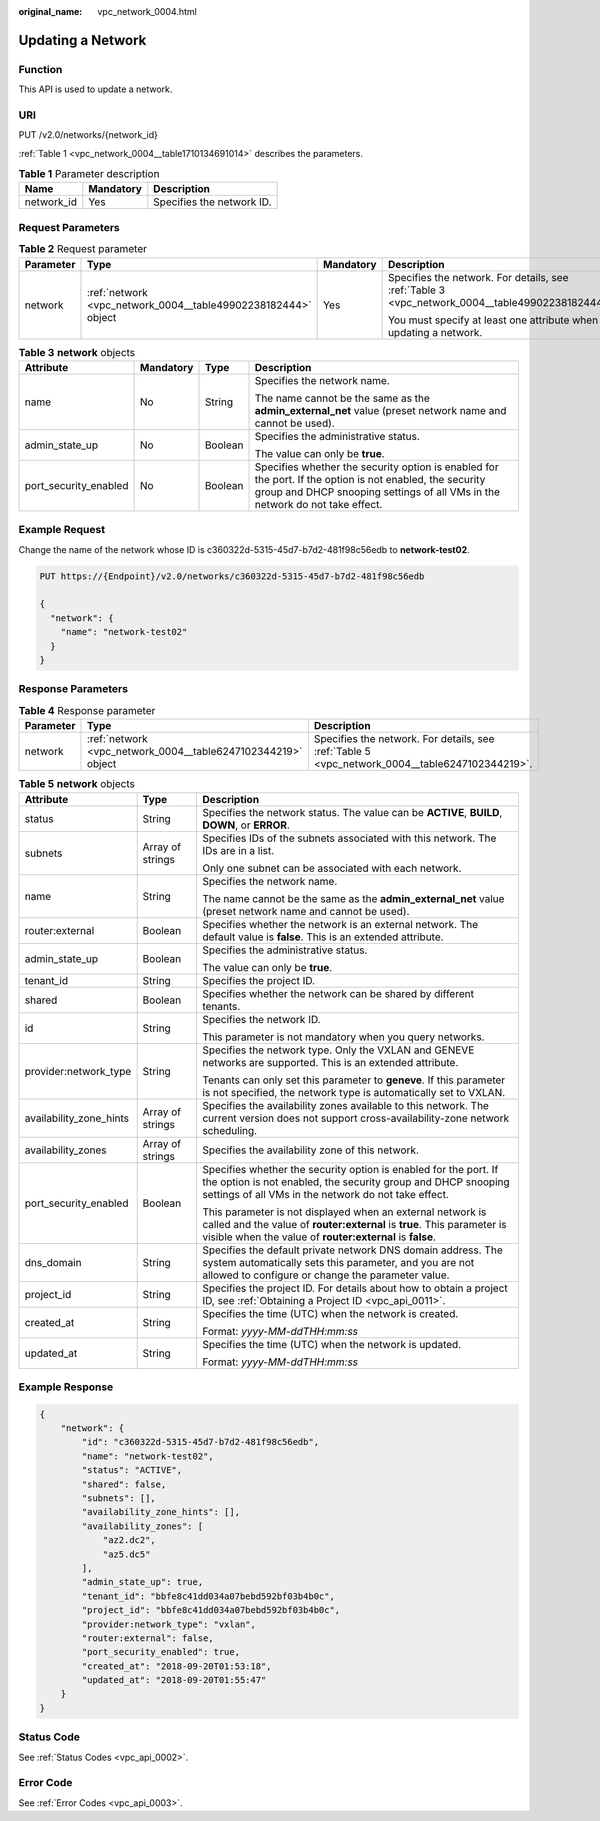 :original_name: vpc_network_0004.html

.. _vpc_network_0004:

Updating a Network
==================

Function
--------

This API is used to update a network.

URI
---

PUT /v2.0/networks/{network_id}

:ref:`Table 1 <vpc_network_0004__table1710134691014>` describes the parameters.

.. _vpc_network_0004__table1710134691014:

.. table:: **Table 1** Parameter description

   ========== ========= =========================
   Name       Mandatory Description
   ========== ========= =========================
   network_id Yes       Specifies the network ID.
   ========== ========= =========================

Request Parameters
------------------

.. table:: **Table 2** Request parameter

   +-----------------+---------------------------------------------------------------+-----------------+-------------------------------------------------------------------------------------------------+
   | Parameter       | Type                                                          | Mandatory       | Description                                                                                     |
   +=================+===============================================================+=================+=================================================================================================+
   | network         | :ref:`network <vpc_network_0004__table49902238182444>` object | Yes             | Specifies the network. For details, see :ref:`Table 3 <vpc_network_0004__table49902238182444>`. |
   |                 |                                                               |                 |                                                                                                 |
   |                 |                                                               |                 | You must specify at least one attribute when updating a network.                                |
   +-----------------+---------------------------------------------------------------+-----------------+-------------------------------------------------------------------------------------------------+

.. _vpc_network_0004__table49902238182444:

.. table:: **Table 3** **network** objects

   +-----------------------+-----------------+-----------------+------------------------------------------------------------------------------------------------------------------------------------------------------------------------------------------+
   | Attribute             | Mandatory       | Type            | Description                                                                                                                                                                              |
   +=======================+=================+=================+==========================================================================================================================================================================================+
   | name                  | No              | String          | Specifies the network name.                                                                                                                                                              |
   |                       |                 |                 |                                                                                                                                                                                          |
   |                       |                 |                 | The name cannot be the same as the **admin_external_net** value (preset network name and cannot be used).                                                                                |
   +-----------------------+-----------------+-----------------+------------------------------------------------------------------------------------------------------------------------------------------------------------------------------------------+
   | admin_state_up        | No              | Boolean         | Specifies the administrative status.                                                                                                                                                     |
   |                       |                 |                 |                                                                                                                                                                                          |
   |                       |                 |                 | The value can only be **true**.                                                                                                                                                          |
   +-----------------------+-----------------+-----------------+------------------------------------------------------------------------------------------------------------------------------------------------------------------------------------------+
   | port_security_enabled | No              | Boolean         | Specifies whether the security option is enabled for the port. If the option is not enabled, the security group and DHCP snooping settings of all VMs in the network do not take effect. |
   +-----------------------+-----------------+-----------------+------------------------------------------------------------------------------------------------------------------------------------------------------------------------------------------+

Example Request
---------------

Change the name of the network whose ID is c360322d-5315-45d7-b7d2-481f98c56edb to **network-test02**.

.. code-block:: text

   PUT https://{Endpoint}/v2.0/networks/c360322d-5315-45d7-b7d2-481f98c56edb

   {
     "network": {
       "name": "network-test02"
     }
   }

Response Parameters
-------------------

.. table:: **Table 4** Response parameter

   +-----------+--------------------------------------------------------------+------------------------------------------------------------------------------------------------+
   | Parameter | Type                                                         | Description                                                                                    |
   +===========+==============================================================+================================================================================================+
   | network   | :ref:`network <vpc_network_0004__table6247102344219>` object | Specifies the network. For details, see :ref:`Table 5 <vpc_network_0004__table6247102344219>`. |
   +-----------+--------------------------------------------------------------+------------------------------------------------------------------------------------------------+

.. _vpc_network_0004__table6247102344219:

.. table:: **Table 5** **network** objects

   +-------------------------+-----------------------+----------------------------------------------------------------------------------------------------------------------------------------------------------------------------------------------------+
   | Attribute               | Type                  | Description                                                                                                                                                                                        |
   +=========================+=======================+====================================================================================================================================================================================================+
   | status                  | String                | Specifies the network status. The value can be **ACTIVE**, **BUILD**, **DOWN**, or **ERROR**.                                                                                                      |
   +-------------------------+-----------------------+----------------------------------------------------------------------------------------------------------------------------------------------------------------------------------------------------+
   | subnets                 | Array of strings      | Specifies IDs of the subnets associated with this network. The IDs are in a list.                                                                                                                  |
   |                         |                       |                                                                                                                                                                                                    |
   |                         |                       | Only one subnet can be associated with each network.                                                                                                                                               |
   +-------------------------+-----------------------+----------------------------------------------------------------------------------------------------------------------------------------------------------------------------------------------------+
   | name                    | String                | Specifies the network name.                                                                                                                                                                        |
   |                         |                       |                                                                                                                                                                                                    |
   |                         |                       | The name cannot be the same as the **admin_external_net** value (preset network name and cannot be used).                                                                                          |
   +-------------------------+-----------------------+----------------------------------------------------------------------------------------------------------------------------------------------------------------------------------------------------+
   | router:external         | Boolean               | Specifies whether the network is an external network. The default value is **false**. This is an extended attribute.                                                                               |
   +-------------------------+-----------------------+----------------------------------------------------------------------------------------------------------------------------------------------------------------------------------------------------+
   | admin_state_up          | Boolean               | Specifies the administrative status.                                                                                                                                                               |
   |                         |                       |                                                                                                                                                                                                    |
   |                         |                       | The value can only be **true**.                                                                                                                                                                    |
   +-------------------------+-----------------------+----------------------------------------------------------------------------------------------------------------------------------------------------------------------------------------------------+
   | tenant_id               | String                | Specifies the project ID.                                                                                                                                                                          |
   +-------------------------+-----------------------+----------------------------------------------------------------------------------------------------------------------------------------------------------------------------------------------------+
   | shared                  | Boolean               | Specifies whether the network can be shared by different tenants.                                                                                                                                  |
   +-------------------------+-----------------------+----------------------------------------------------------------------------------------------------------------------------------------------------------------------------------------------------+
   | id                      | String                | Specifies the network ID.                                                                                                                                                                          |
   |                         |                       |                                                                                                                                                                                                    |
   |                         |                       | This parameter is not mandatory when you query networks.                                                                                                                                           |
   +-------------------------+-----------------------+----------------------------------------------------------------------------------------------------------------------------------------------------------------------------------------------------+
   | provider:network_type   | String                | Specifies the network type. Only the VXLAN and GENEVE networks are supported. This is an extended attribute.                                                                                       |
   |                         |                       |                                                                                                                                                                                                    |
   |                         |                       | Tenants can only set this parameter to **geneve**. If this parameter is not specified, the network type is automatically set to VXLAN.                                                             |
   +-------------------------+-----------------------+----------------------------------------------------------------------------------------------------------------------------------------------------------------------------------------------------+
   | availability_zone_hints | Array of strings      | Specifies the availability zones available to this network. The current version does not support cross-availability-zone network scheduling.                                                       |
   +-------------------------+-----------------------+----------------------------------------------------------------------------------------------------------------------------------------------------------------------------------------------------+
   | availability_zones      | Array of strings      | Specifies the availability zone of this network.                                                                                                                                                   |
   +-------------------------+-----------------------+----------------------------------------------------------------------------------------------------------------------------------------------------------------------------------------------------+
   | port_security_enabled   | Boolean               | Specifies whether the security option is enabled for the port. If the option is not enabled, the security group and DHCP snooping settings of all VMs in the network do not take effect.           |
   |                         |                       |                                                                                                                                                                                                    |
   |                         |                       | This parameter is not displayed when an external network is called and the value of **router:external** is **true**. This parameter is visible when the value of **router:external** is **false**. |
   +-------------------------+-----------------------+----------------------------------------------------------------------------------------------------------------------------------------------------------------------------------------------------+
   | dns_domain              | String                | Specifies the default private network DNS domain address. The system automatically sets this parameter, and you are not allowed to configure or change the parameter value.                        |
   +-------------------------+-----------------------+----------------------------------------------------------------------------------------------------------------------------------------------------------------------------------------------------+
   | project_id              | String                | Specifies the project ID. For details about how to obtain a project ID, see :ref:`Obtaining a Project ID <vpc_api_0011>`.                                                                          |
   +-------------------------+-----------------------+----------------------------------------------------------------------------------------------------------------------------------------------------------------------------------------------------+
   | created_at              | String                | Specifies the time (UTC) when the network is created.                                                                                                                                              |
   |                         |                       |                                                                                                                                                                                                    |
   |                         |                       | Format: *yyyy-MM-ddTHH:mm:ss*                                                                                                                                                                      |
   +-------------------------+-----------------------+----------------------------------------------------------------------------------------------------------------------------------------------------------------------------------------------------+
   | updated_at              | String                | Specifies the time (UTC) when the network is updated.                                                                                                                                              |
   |                         |                       |                                                                                                                                                                                                    |
   |                         |                       | Format: *yyyy-MM-ddTHH:mm:ss*                                                                                                                                                                      |
   +-------------------------+-----------------------+----------------------------------------------------------------------------------------------------------------------------------------------------------------------------------------------------+

Example Response
----------------

.. code-block::

   {
       "network": {
           "id": "c360322d-5315-45d7-b7d2-481f98c56edb",
           "name": "network-test02",
           "status": "ACTIVE",
           "shared": false,
           "subnets": [],
           "availability_zone_hints": [],
           "availability_zones": [
               "az2.dc2",
               "az5.dc5"
           ],
           "admin_state_up": true,
           "tenant_id": "bbfe8c41dd034a07bebd592bf03b4b0c",
           "project_id": "bbfe8c41dd034a07bebd592bf03b4b0c",
           "provider:network_type": "vxlan",
           "router:external": false,
           "port_security_enabled": true,
           "created_at": "2018-09-20T01:53:18",
           "updated_at": "2018-09-20T01:55:47"
       }
   }

Status Code
-----------

See :ref:`Status Codes <vpc_api_0002>`.

Error Code
----------

See :ref:`Error Codes <vpc_api_0003>`.

